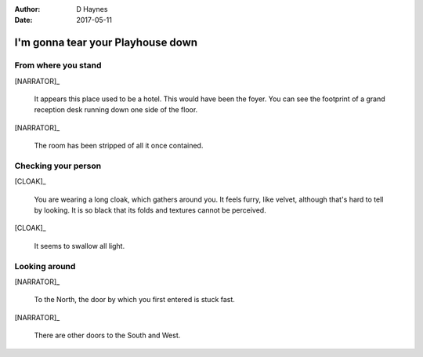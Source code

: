 ..  This is a Turberfield dialogue file (reStructuredText).
    Scene ~~
    Shot --

:author: D Haynes
:date: 2017-05-11

.. entity:: NARRATOR
   :types: turberfield.dialogue.sequences.cloak.logic.Narrator
   :states: turberfield.dialogue.sequences.cloak.logic.Location.foyer

.. entity:: CLOAK
   :types: turberfield.dialogue.sequences.cloak.logic.Garment
   :states: turberfield.dialogue.sequences.cloak.logic.Location.foyer

I'm gonna tear your Playhouse down
~~~~~~~~~~~~~~~~~~~~~~~~~~~~~~~~~~

From where you stand
--------------------

[NARRATOR]_

    It appears this place used to be a hotel. This would have been the foyer.
    You can see the footprint of a grand reception desk running down one side
    of the floor.

[NARRATOR]_

    The room has been stripped of all it once contained.

Checking your person
--------------------

[CLOAK]_

    You are wearing a long cloak, which gathers around you. It feels furry,
    like velvet, although that's hard to tell by looking. It is so black
    that its folds and textures cannot be perceived.

[CLOAK]_

    It seems to swallow all light.

.. memory:: turberfield.dialogue.sequences.cloak.logic.Progress.described
   :subject: NARRATOR
   :object: CLOAK

   Narrator described the Cloak.

Looking around
--------------

[NARRATOR]_

    To the North, the door by which you first entered is stuck fast.

[NARRATOR]_

    There are other doors to the South and West.

